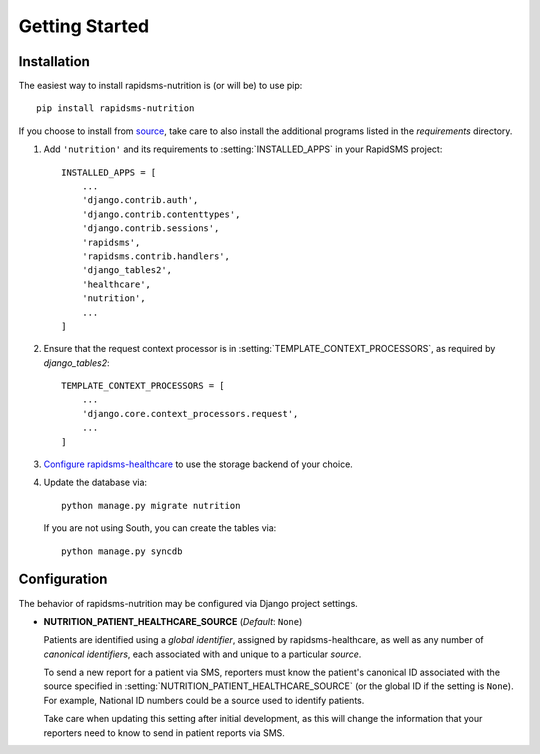 ===============
Getting Started
===============

Installation
============

The easiest way to install rapidsms-nutrition is (or will be) to use pip::

    pip install rapidsms-nutrition

If you choose to install from `source
<http://github.com/caktus/rapidsms-nutrition>`_, take care to also install the
additional programs listed in the `requirements` directory.

1. Add ``'nutrition'`` and its requirements to :setting:`INSTALLED_APPS` in
   your RapidSMS project::

    INSTALLED_APPS = [
        ...
        'django.contrib.auth',
        'django.contrib.contenttypes',
        'django.contrib.sessions',
        'rapidsms',
        'rapidsms.contrib.handlers',
        'django_tables2',
        'healthcare',
        'nutrition',
        ...
    ]

2. Ensure that the request context processor is in
   :setting:`TEMPLATE_CONTEXT_PROCESSORS`, as required by `django_tables2`::

    TEMPLATE_CONTEXT_PROCESSORS = [
        ...
        'django.core.context_processors.request',
        ...
    ]

3. `Configure rapidsms-healthcare
   <http://rapidsms-healthcare.readthedocs.org/en/latest/quick-start.html#configuration>`_
   to use the storage backend of your choice.

4. Update the database via::

    python manage.py migrate nutrition

   If you are not using South, you can create the tables via::

    python manage.py syncdb

.. _configuration:

Configuration
=============

The behavior of rapidsms-nutrition may be configured via Django project
settings.

* **NUTRITION_PATIENT_HEALTHCARE_SOURCE** (*Default*: ``None``)

  Patients are identified using a *global identifier*, assigned by
  rapidsms-healthcare, as well as any number of *canonical identifiers*, each
  associated with and unique to a particular *source*.

  To send a new report for a patient via SMS, reporters must know the
  patient's canonical ID associated with the source specified in
  :setting:`NUTRITION_PATIENT_HEALTHCARE_SOURCE` (or the global ID if the
  setting is ``None``). For example, National ID numbers could be a source
  used to identify patients.

  Take care when updating this setting after initial development, as this will
  change the information that your reporters need to know to send in patient
  reports via SMS.

